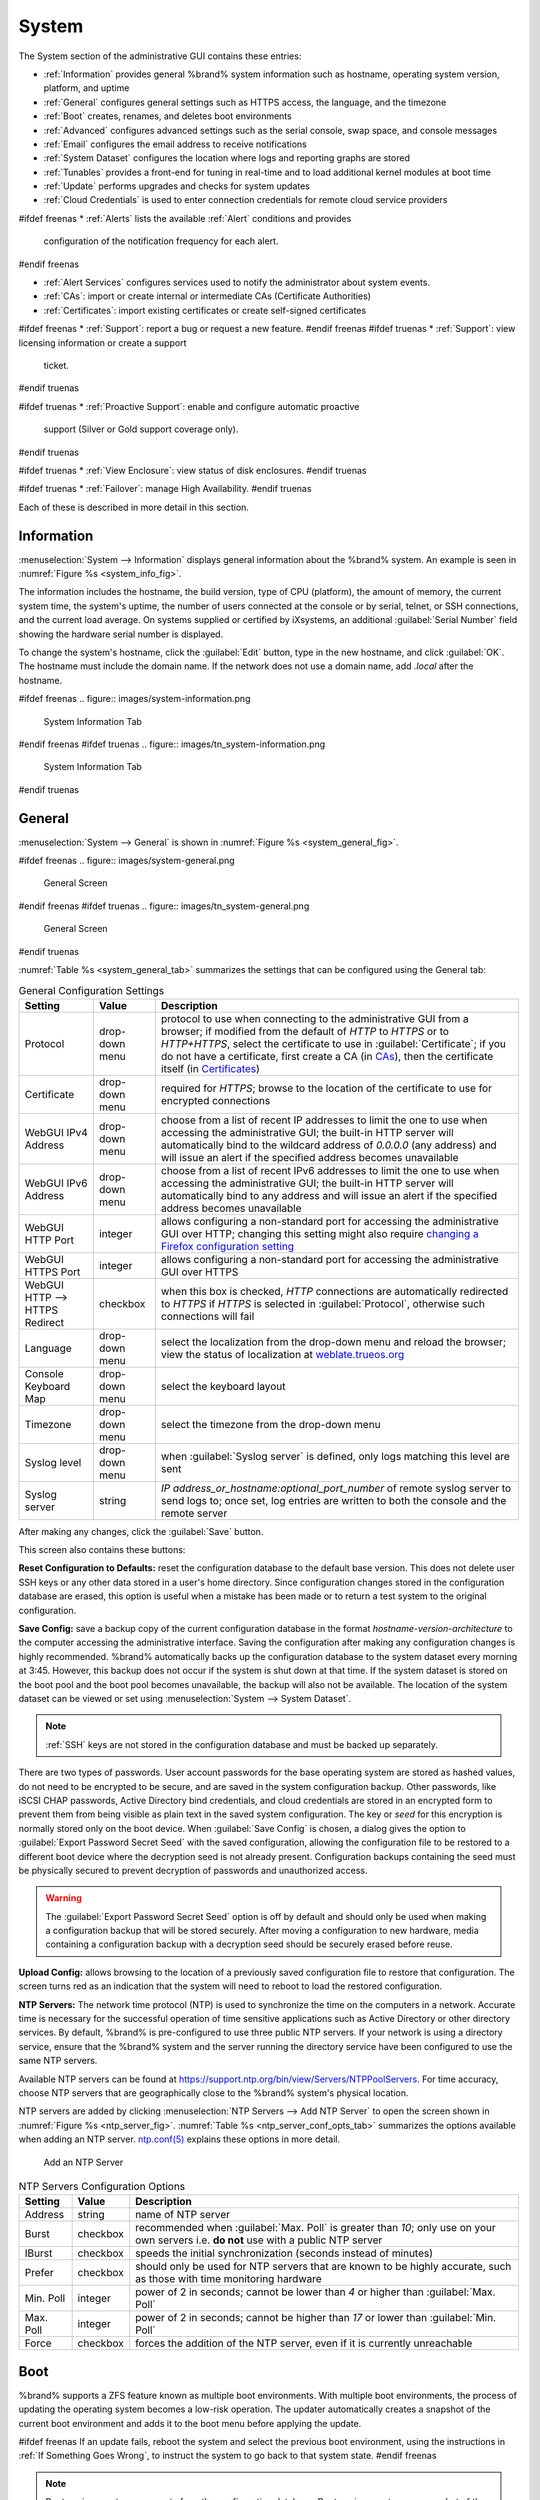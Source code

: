 .. _System:

System
======

The System section of the administrative GUI contains these entries:

* :ref:`Information` provides general %brand% system information
  such as hostname, operating system version, platform, and uptime

* :ref:`General` configures general settings such as HTTPS access, the
  language, and the timezone

* :ref:`Boot` creates, renames, and deletes boot environments

* :ref:`Advanced` configures advanced settings such as the serial
  console, swap space, and console messages

* :ref:`Email` configures the email address to receive notifications

* :ref:`System Dataset` configures the location where logs and
  reporting graphs are stored

* :ref:`Tunables` provides a front-end for tuning in real-time and to
  load additional kernel modules at boot time

* :ref:`Update` performs upgrades and checks for system
  updates

* :ref:`Cloud Credentials` is used to enter connection credentials for
  remote cloud service providers

#ifdef freenas
* :ref:`Alerts` lists the available :ref:`Alert` conditions and provides
  configuration of the notification frequency for each alert.
#endif freenas

* :ref:`Alert Services` configures services used to notify the
  administrator about system events.

* :ref:`CAs`: import or create internal or intermediate CAs
  (Certificate Authorities)

* :ref:`Certificates`: import existing certificates or create
  self-signed certificates

#ifdef freenas
* :ref:`Support`: report a bug or request a new feature.
#endif freenas
#ifdef truenas
* :ref:`Support`: view licensing information or create a support
  ticket.
#endif truenas

#ifdef truenas
* :ref:`Proactive Support`: enable and configure automatic proactive
  support (Silver or Gold support coverage only).
#endif truenas

#ifdef truenas
* :ref:`View Enclosure`: view status of disk enclosures.
#endif truenas

#ifdef truenas
* :ref:`Failover`: manage High Availability.
#endif truenas


Each of these is described in more detail in this section.


.. _Information:

Information
-----------

:menuselection:`System --> Information`
displays general information about the %brand% system. An example is
seen in
:numref:`Figure %s <system_info_fig>`.

The information includes the hostname, the build version, type of CPU
(platform), the amount of memory, the current system time, the
system's uptime, the number of users connected at the console or by
serial, telnet, or SSH connections, and the current load average. On
systems supplied or certified by iXsystems, an additional
:guilabel:`Serial Number` field showing the hardware serial number is
displayed.

To change the system's hostname, click the :guilabel:`Edit` button,
type in the new hostname, and click :guilabel:`OK`. The hostname must
include the domain name. If the network does not use a domain name,
add *.local* after the hostname.


.. _system_info_fig:

#ifdef freenas
.. figure:: images/system-information.png

   System Information Tab
#endif freenas
#ifdef truenas
.. figure:: images/tn_system-information.png

   System Information Tab
#endif truenas


.. _General:

General
-------

:menuselection:`System --> General`
is shown in
:numref:`Figure %s <system_general_fig>`.

.. _system_general_fig:

#ifdef freenas
.. figure:: images/system-general.png

   General Screen
#endif freenas
#ifdef truenas
.. figure:: images/tn_system-general.png

   General Screen
#endif truenas


:numref:`Table %s <system_general_tab>` summarizes the settings that
can be configured using the General tab:


.. tabularcolumns:: |>{\RaggedRight}p{\dimexpr 0.25\linewidth-2\tabcolsep}
                    |>{\RaggedRight}p{\dimexpr 0.12\linewidth-2\tabcolsep}
                    |>{\RaggedRight}p{\dimexpr 0.63\linewidth-2\tabcolsep}|

.. _system_general_tab:

.. table:: General Configuration Settings
   :class: longtable

   +----------------------+----------------+--------------------------------------------------------------------------------------------------------------------------+
   | Setting              | Value          | Description                                                                                                              |
   |                      |                |                                                                                                                          |
   +======================+================+==========================================================================================================================+
   | Protocol             | drop-down menu | protocol to use when connecting to the administrative GUI from a browser; if modified from the default of *HTTP* to      |
   |                      |                | *HTTPS* or to                                                                                                            |
   |                      |                | *HTTP+HTTPS*, select the certificate to use in :guilabel:`Certificate`; if you do not have a certificate, first          |
   |                      |                | create a CA (in `CAs`_), then the certificate itself (in `Certificates`_)                                                |
   |                      |                |                                                                                                                          |
   +----------------------+----------------+--------------------------------------------------------------------------------------------------------------------------+
   | Certificate          | drop-down menu | required for *HTTPS*; browse to the location of the certificate to use for encrypted connections                         |
   |                      |                |                                                                                                                          |
   +----------------------+----------------+--------------------------------------------------------------------------------------------------------------------------+
   | WebGUI IPv4 Address  | drop-down menu | choose from a list of recent IP addresses to limit the one to use when accessing the administrative GUI; the             |
   |                      |                | built-in HTTP server will automatically bind to the wildcard address of *0.0.0.0* (any address) and will issue an        |
   |                      |                | alert if the specified address becomes unavailable                                                                       |
   |                      |                |                                                                                                                          |
   +----------------------+----------------+--------------------------------------------------------------------------------------------------------------------------+
   | WebGUI IPv6 Address  | drop-down menu | choose from a list of recent IPv6 addresses to limit the one to use when accessing the administrative GUI; the           |
   |                      |                | built-in HTTP server will automatically bind to any address and will issue an alert                                      |
   |                      |                | if the specified address becomes unavailable                                                                             |
   |                      |                |                                                                                                                          |
   +----------------------+----------------+--------------------------------------------------------------------------------------------------------------------------+
   | WebGUI HTTP Port     | integer        | allows configuring a non-standard port for accessing the administrative GUI over HTTP; changing this setting             |
   |                      |                | might also require                                                                                                       |
   |                      |                | `changing a Firefox configuration setting                                                                                |
   |                      |                | <https://www.redbrick.dcu.ie/~d_fens/articles/Firefox:_This_Address_is_Restricted>`__                                    |
   +----------------------+----------------+--------------------------------------------------------------------------------------------------------------------------+
   | WebGUI HTTPS Port    | integer        | allows configuring a non-standard port for accessing the administrative GUI over HTTPS                                   |
   |                      |                |                                                                                                                          |
   +----------------------+----------------+--------------------------------------------------------------------------------------------------------------------------+
   | WebGUI HTTP -->      | checkbox       | when this box is checked, *HTTP* connections are automatically redirected to                                             |
   | HTTPS Redirect       |                | *HTTPS* if                                                                                                               |
   |                      |                | *HTTPS* is selected in :guilabel:`Protocol`, otherwise such connections will fail                                        |
   |                      |                |                                                                                                                          |
   |                      |                |                                                                                                                          |
   +----------------------+----------------+--------------------------------------------------------------------------------------------------------------------------+
   | Language             | drop-down menu | select the localization from the drop-down menu and reload the browser; view the status of localization at               |
   |                      |                | `weblate.trueos.org <https://weblate.trueos.org/projects/freenas/>`__                                                    |
   |                      |                |                                                                                                                          |
   +----------------------+----------------+--------------------------------------------------------------------------------------------------------------------------+
   | Console Keyboard Map | drop-down menu | select the keyboard layout                                                                                               |
   |                      |                |                                                                                                                          |
   +----------------------+----------------+--------------------------------------------------------------------------------------------------------------------------+
   | Timezone             | drop-down menu | select the timezone from the drop-down menu                                                                              |
   |                      |                |                                                                                                                          |
   +----------------------+----------------+--------------------------------------------------------------------------------------------------------------------------+
   | Syslog level         | drop-down menu | when :guilabel:`Syslog server` is defined, only logs matching this level are sent                                        |
   |                      |                |                                                                                                                          |
   +----------------------+----------------+--------------------------------------------------------------------------------------------------------------------------+
   | Syslog server        | string         | *IP address_or_hostname:optional_port_number* of remote syslog server to send logs to; once set, log entries             |
   |                      |                | are written to both the console and the remote server                                                                    |
   |                      |                |                                                                                                                          |
   +----------------------+----------------+--------------------------------------------------------------------------------------------------------------------------+


After making any changes, click the :guilabel:`Save` button.

This screen also contains these buttons:

**Reset Configuration to Defaults:** reset the configuration database
to the default base version. This does not delete user SSH keys or any
other data stored in a user's home directory. Since configuration
changes stored in the configuration database are erased, this option
is useful when a mistake has been made or to return a test system to
the original configuration.

**Save Config:** save a backup copy of the current configuration
database in the format *hostname-version-architecture* to the computer
accessing the administrative interface. Saving the configuration after
making any configuration changes is highly recommended. %brand%
automatically backs up the configuration database to the system
dataset every morning at 3:45. However, this backup does not occur if
the system is shut down at that time. If the system dataset is stored
on the boot pool and the boot pool becomes unavailable, the backup
will also not be available. The location of the system dataset can be
viewed or set using
:menuselection:`System --> System Dataset`.


.. note:: :ref:`SSH` keys are not stored in the configuration database
   and must be backed up separately.


There are two types of passwords. User account passwords for the base
operating system are stored as hashed values, do not need to be
encrypted to be secure, and are saved in the system configuration
backup. Other passwords, like iSCSI CHAP passwords, Active Directory
bind credentials, and cloud credentials are stored in an encrypted form
to prevent them from being visible as plain text in the saved system
configuration. The key or *seed* for this encryption is normally stored
only on the boot device. When :guilabel:`Save Config` is chosen, a dialog
gives the option to :guilabel:`Export Password Secret Seed` with the saved
configuration, allowing the configuration file to be restored to
a different boot device where the decryption seed is not already
present. Configuration backups containing the seed must be physically
secured to prevent decryption of passwords and unauthorized access.

.. warning:: The :guilabel:`Export Password Secret Seed` option is off
   by default and should only be used when making a configuration
   backup that will be stored securely. After moving a configuration
   to new hardware, media containing a configuration backup with a
   decryption seed should be securely erased before reuse.

**Upload Config:** allows browsing to the location of a previously
saved configuration file to restore that configuration. The screen
turns red as an indication that the system will need to reboot to load
the restored configuration.

**NTP Servers:** The network time protocol (NTP) is used to
synchronize the time on the computers in a network. Accurate time is
necessary for the successful operation of time sensitive applications
such as Active Directory or other directory services. By default,
%brand% is pre-configured to use three public NTP servers. If your
network is using a directory service, ensure that the %brand% system
and the server running the directory service have been configured to
use the same NTP servers.

Available NTP servers can be found at
`<https://support.ntp.org/bin/view/Servers/NTPPoolServers>`__.
For time accuracy, choose NTP servers that are geographically close to
the %brand% system's physical location.

NTP servers are added by clicking
:menuselection:`NTP Servers --> Add NTP Server`
to open the screen shown in :numref:`Figure %s <ntp_server_fig>`.
:numref:`Table %s <ntp_server_conf_opts_tab>` summarizes the options
available when adding an NTP server.
`ntp.conf(5) <https://www.freebsd.org/cgi/man.cgi?query=ntp.conf>`__
explains these options in more detail.


.. _ntp_server_fig:

.. figure:: images/system-general-ntp.png

   Add an NTP Server


.. tabularcolumns:: |>{\RaggedRight}p{\dimexpr 0.25\linewidth-2\tabcolsep}
                    |>{\RaggedRight}p{\dimexpr 0.12\linewidth-2\tabcolsep}
                    |>{\RaggedRight}p{\dimexpr 0.63\linewidth-2\tabcolsep}|

.. _ntp_server_conf_opts_tab:

.. table:: NTP Servers Configuration Options
   :class: longtable

   +-------------+-----------+----------------------------------------------------------------------------------------------------+
   | Setting     | Value     | Description                                                                                        |
   |             |           |                                                                                                    |
   |             |           |                                                                                                    |
   +=============+===========+====================================================================================================+
   | Address     | string    | name of NTP server                                                                                 |
   |             |           |                                                                                                    |
   +-------------+-----------+----------------------------------------------------------------------------------------------------+
   | Burst       | checkbox  | recommended when :guilabel:`Max. Poll` is greater than *10*; only use on your own servers i.e.     |
   |             |           | **do not** use with a public NTP server                                                            |
   |             |           |                                                                                                    |
   +-------------+-----------+----------------------------------------------------------------------------------------------------+
   | IBurst      | checkbox  | speeds the initial synchronization (seconds instead of minutes)                                    |
   |             |           |                                                                                                    |
   +-------------+-----------+----------------------------------------------------------------------------------------------------+
   | Prefer      | checkbox  | should only be used for NTP servers that are known to be highly accurate, such as those with       |
   |             |           | time monitoring hardware                                                                           |
   +-------------+-----------+----------------------------------------------------------------------------------------------------+
   | Min. Poll   | integer   | power of 2 in seconds; cannot be lower than                                                        |
   |             |           | *4* or higher than :guilabel:`Max. Poll`                                                           |
   |             |           |                                                                                                    |
   +-------------+-----------+----------------------------------------------------------------------------------------------------+
   | Max. Poll   | integer   | power of 2 in seconds; cannot be higher than                                                       |
   |             |           | *17* or lower than :guilabel:`Min. Poll`                                                           |
   |             |           |                                                                                                    |
   +-------------+-----------+----------------------------------------------------------------------------------------------------+
   | Force       | checkbox  | forces the addition of the NTP server, even if it is currently unreachable                         |
   |             |           |                                                                                                    |
   +-------------+-----------+----------------------------------------------------------------------------------------------------+


.. index:: Boot Environments, Multiple Boot Environments
.. _Boot:

Boot
----

%brand% supports a ZFS feature known as multiple boot environments.
With multiple boot environments, the process of updating the operating
system becomes a low-risk operation. The updater automatically creates
a snapshot of the current boot environment and adds it to the boot
menu before applying the update. 

#ifdef freenas
If an update fails, reboot the system and select the previous boot
environment, using the instructions in :ref:`If Something Goes Wrong`,
to instruct the system to go back to that system state.
#endif freenas

.. note:: Boot environments are separate from the configuration
   database. Boot environments are a snapshot of the
   *operating system* at a specified time. When a %brand% system
   boots, it loads the specified boot environment, or operating
   system, then reads the configuration database in order to load the
   current configuration values. If the intent is to make
   configuration changes rather than operating system changes, make a
   backup of the configuration database first using
   :menuselection:`System --> General --> Save Config`.

As seen in
:numref:`Figure %s <view_boot_env_fig>`,
two boot environments are created when %brand% is installed. The
system will boot into the *default* boot environment and users can
make their changes and update from this version. The other boot
environment, named *Initial-Install* can be booted into if the system
needs to be returned to a pristine, non-configured version of the
installation.

If the :ref:`Wizard` was used, a third boot environment called
:samp:`Wizard-{date}` is also created, indicating the date and time
the :ref:`Wizard` was run.

.. _view_boot_env_fig:

#ifdef freenas
.. figure:: images/system-bootenv1a.png

   Viewing Boot Environments
#endif freenas
#ifdef truenas
.. figure:: images/tn_system-boot.png

   Viewing Boot Environments
#endif truenas


Each boot environment entry contains this information:

* **Name:** the name of the boot entry as it will appear in the boot
  menu.

* **Active:** indicates which entry will boot by default if the user
  does not select another entry in the boot menu.

* **Created:** indicates the date and time the boot entry was created.

* **Keep:** indicates whether or not this boot environment can be
  pruned if an update does not have enough space to proceed. Click
  :guilabel:`Keep` for an entry if that boot environment should not
  be automatically pruned.

Highlight an entry to view the configuration buttons for it. These
configuration buttons are shown:

* **Rename:** used to change the name of the boot environment.

* **Keep/Unkeep:** used to toggle whether or not the updater can prune
  (automatically delete) this boot environment if there is not enough
  space to proceed with the update.

* **Clone:** used to create a copy of the highlighted boot
  environment.

* **Delete:** used to delete the highlighted entry, which also removes
  that entry from the boot menu. Since you cannot delete an entry that
  has been activated, this button will not appear for the active boot
  environment. If you need to delete an entry that  is currently
  activated, first activate another entry, which will clear the
  *On reboot* field of the currently activated entry. Note that this
  button will not be displayed for the *default* boot environment as
  this entry is needed in order to return the system to the original
  installation state.

* **Activate:** only appears on entries which are not currently set to
  :guilabel:`Active`. Changes the selected entry to the default boot
  entry on next boot. Its status changes to :guilabel:`On Reboot` and
  the current :guilabel:`Active` entry changes from
  :guilabel:`On Reboot, Now` to :guilabel:`Now`, indicating that it
  was used on the last boot but will not be used on the next boot.

The buttons above the boot entries can be used to:

* **Create:** a manual boot environment. A pop-up menu prompts for
  entry of a :guilabel:`Name` for the boot environment. When entering
  the name, only alphanumeric characters, underscores, and dashes are
  allowed.

* **Scrub Boot:** can be used to perform a manual scrub of the boot
  devices. By default, the boot device is scrubbed every 7 days. To
  change the default interval, change the number in the
  :guilabel:`Automatic scrub interval (in days)` field. The date and
  results of the last scrub are also listed in this screen. The
  condition of the boot device should be listed as *HEALTHY*.

* **Status:** click this button to see the status of the boot devices.
  :numref:`Figure %s <status_boot_dev_fig>`,
  shows only one boot device, which is *ONLINE*.


.. _status_boot_dev_fig:

#ifdef freenas
.. figure:: images/be2.png

   Viewing the Status of the Boot Device
#endif freenas
#ifdef truenas
.. figure:: images/tn_be2.png

   Viewing the Status of the Boot Device
#endif truenas


#ifdef freenas
If the system has a mirrored boot pool, there will be a
:guilabel:`Detach` button in addition to the :guilabel:`Replace` button.
To remove a device from the boot pool, highlight the device and click
its :guilabel:`Detach` button. Alternately, if one of the boot devices
has an *OFFLINE* :guilabel:`Status`, click the device to replace,
then click :guilabel:`Replace` to rebuild the boot mirror.
#endif freenas
#ifdef truenas
If one of the boot devices has a :guilabel:`Status` of *OFFLINE*,
click the device to replace, select the new replacement device, and
click :guilabel:`Replace Disk` to rebuild the boot mirror.
#endif truenas

#ifdef freenas
Note that
**you cannot replace the boot device if it is the only boot device**
as it contains the operating system itself.
#endif freenas


#ifdef freenas
.. index:: Mirroring the Boot Device
.. _Mirroring the Boot Device:

Mirroring the Boot Device
~~~~~~~~~~~~~~~~~~~~~~~~~

If the system is currently booting from one device, you can add
another device to create a mirrored boot device. This way, if one
device fails, the system still has a copy of the boot file system and
can be configured to boot from the remaining device in the mirror.

.. note:: When adding another boot device for a mirror, the new device
   must have at least the same capacity as the existing boot device.
   Larger capacity devices can be added, but the mirror will only have
   the capacity of the smallest device. Different models of devices
   which advertise the same nominal size are not necessarily the same
   actual size. For this reason, adding another of the same model of
   boot device is recommended.

In the example shown in
:numref:`Figure %s <mirror_boot_dev_fig>`,
the user has clicked
:menuselection:`System --> Boot --> Status`
to display the current status of the boot device. The example
indicates that there is currently one device, *ada0p2*, its status is
*ONLINE*, and it is currently the only boot device as indicated by the
word *stripe*. To create a mirrored boot device, click either the
entry called *freenas-boot* or *stripe*, then click the
:guilabel:`Attach` button. If another device is available, it appears
in the :guilabel:`Member disk` drop-down menu. Select the desired
device.

The :guilabel:`Use all disk space` checkbox gives control of how much
of the new device is made available to ZFS. The default is unchecked,
and the new device will be partitioned to the same size as the
existing device. If either device in the mirror fails, it can be
replaced with another of the same size as the original boot device.

When :guilabel:`Use all disk space` is checked, the entire capacity of
the new device is used. If the original boot device fails and is
removed, the boot mirror will consist of just the newer drive, and
will grow to whatever capacity it provides. However, new devices added
to this mirror must now be as large as the new capacity.

Click :guilabel:`Attach Disk` to attach the new disk to the mirror.


.. _mirror_boot_dev_fig:

.. figure:: images/system-boot-mirror1.png

   Mirroring a Boot Device


After the mirror is created, the :guilabel:`Status` screen indicates
that it is now a *mirror*. The number of devices in the mirror are
shown, as seen in the example in
:numref:`Figure %s <mirror_boot_status_fig>`.

.. _mirror_boot_status_fig:

.. figure:: images/system-boot-mirror2.png

   Viewing the Status of a Mirrored Boot Device
#endif freenas


.. _Advanced:

Advanced
--------

:menuselection:`System --> Advanced`
is shown in
:numref:`Figure %s <system_adv_fig>`.
The configurable settings are summarized in
:numref:`Table %s <adv_config_tab>`.


.. _system_adv_fig:

#ifdef freenas
.. figure:: images/system-advanced1b.png

   Advanced Screen
#endif freenas
#ifdef truenas
.. figure:: images/tn_system-advanced.png

   Advanced Screen
#endif truenas


.. tabularcolumns:: |>{\RaggedRight}p{\dimexpr 0.25\linewidth-2\tabcolsep}
                    |>{\RaggedRight}p{\dimexpr 0.12\linewidth-2\tabcolsep}
                    |>{\RaggedRight}p{\dimexpr 0.63\linewidth-2\tabcolsep}|

.. _adv_config_tab:

.. table:: Advanced Configuration Settings
   :class: longtable

   +------------------------------------------+----------------------------------+------------------------------------------------------------------------------+
   | Setting                                  | Value                            | Description                                                                  |
   |                                          |                                  |                                                                              |
   +==========================================+==================================+==============================================================================+
   | Show Text Console Without Password Prompt| checkbox                         | unchecking this box replaces the console menu shown in                       |
   |                                          |                                  | :numref:`Figure %s <console_setup_menu_fig>` with a login prompt             |
   +------------------------------------------+----------------------------------+------------------------------------------------------------------------------+
   | Use Serial Console                       | checkbox                         | **do not** check this box if the serial port is disabled                     |
   |                                          |                                  |                                                                              |
   +------------------------------------------+----------------------------------+------------------------------------------------------------------------------+
   | Serial Port Address                      | string                           | serial port address in hex                                                   |
   |                                          |                                  |                                                                              |
   +------------------------------------------+----------------------------------+------------------------------------------------------------------------------+
   | Serial Port Speed                        | drop-down menu                   | select the speed used by the serial port                                     |
   |                                          |                                  |                                                                              |
   +------------------------------------------+----------------------------------+------------------------------------------------------------------------------+
   | Enable screen saver                      | checkbox                         | enable or disable the console screen saver                                   |
   |                                          |                                  |                                                                              |
   +------------------------------------------+----------------------------------+------------------------------------------------------------------------------+
   | Enable powerd (Power Saving Daemon)      | checkbox                         | `powerd(8) <https://www.freebsd.org/cgi/man.cgi?query=powerd>`__             |
   |                                          |                                  | monitors the system state and sets the CPU frequency accordingly             |
   |                                          |                                  |                                                                              |
   #ifdef freenas
   +------------------------------------------+----------------------------------+------------------------------------------------------------------------------+
   | Swap size                                | non-zero integer representing GB | by default, all data disks are created with this amount of swap; this        |
   |                                          |                                  | setting does not affect log or cache devices as they are created without     |
   |                                          |                                  | swap                                                                         |
   |                                          |                                  |                                                                              |
   #endif freenas
   +------------------------------------------+----------------------------------+------------------------------------------------------------------------------+
   | Show console messages in the footer      | checkbox                         | display console messages in real time at bottom of browser; click the        |
   |                                          |                                  | console to bring up a scrollable screen; check the :guilabel:`Stop refresh`  |
   |                                          |                                  | box in the scrollable screen to pause updating and uncheck the box           |
   |                                          |                                  | to continue to watch the messages as they occur                              |
   |                                          |                                  |                                                                              |
   +------------------------------------------+----------------------------------+------------------------------------------------------------------------------+
   | Show tracebacks in case of fatal errors  | checkbox                         | provides a pop-up of diagnostic information when a fatal error occurs        |
   |                                          |                                  |                                                                              |
   +------------------------------------------+----------------------------------+------------------------------------------------------------------------------+
   | Show advanced fields by default          | checkbox                         | several GUI menus provide an :guilabel:`Advanced Mode` button to access      |
   |                                          |                                  | additional features; enabling this shows these features by default           |
   |                                          |                                  |                                                                              |
   +------------------------------------------+----------------------------------+------------------------------------------------------------------------------+
   | Enable autotune                          | checkbox                         | enables :ref:`autotune` which attempts to optimize the system depending      |
   |                                          |                                  | upon the hardware which is installed                                         |
   |                                          |                                  |                                                                              |
   +------------------------------------------+----------------------------------+------------------------------------------------------------------------------+
   | Enable debug kernel                      | checkbox                         | when checked, next boot uses a debug version of the kernel                   |
   |                                          |                                  |                                                                              |
   +------------------------------------------+----------------------------------+------------------------------------------------------------------------------+
   | Enable automatic upload of kernel        | checkbox                         | when checked, kernel crash dumps and telemetry (some system stats, collectd  |
   | crash dumps and daily telemetry          |                                  | RRDs, and select syslog messages) are automatically sent to the development  |
   |                                          |                                  | team for diagnosis                                                           |
   |                                          |                                  |                                                                              |
   +------------------------------------------+----------------------------------+------------------------------------------------------------------------------+
   | MOTD banner                              | string                           | message to be shown when a user logs in with SSH                             |
   |                                          |                                  |                                                                              |
   +------------------------------------------+----------------------------------+------------------------------------------------------------------------------+
   | Periodic Notification User               | drop-down menu                   | user to receive security output emails; this output runs nightly             |
   |                                          |                                  | but only sends an email when the system reboots or encounters an error       |
   |                                          |                                  |                                                                              |
   +------------------------------------------+----------------------------------+------------------------------------------------------------------------------+
   | Report CPU usage in percentage           | checkbox                         | when checked, CPU usage is reported as percentages in :ref:`Reporting`       |
   |                                          |                                  |                                                                              |
   +------------------------------------------+----------------------------------+------------------------------------------------------------------------------+
   | Remote Graphite Server hostname          | string                           | IP address or hostname of a remote server running                            |
   |                                          |                                  | `Graphite <http://graphiteapp.org/>`__                                       |
   |                                          |                                  |                                                                              |
   +------------------------------------------+----------------------------------+------------------------------------------------------------------------------+
   | Use FQDN for logging                     | checkbox                         | when checked, include the Fully-Qualified Domain Name in logs to precisely   |
   |                                          |                                  | identify systems with similar hostnames                                      |
   +------------------------------------------+----------------------------------+------------------------------------------------------------------------------+
   | ATA Security User                        | drop-down menu                   | specifies the command account used by legacy :ref:`Self-Encrypting Drives`;  |
   |                                          |                                  | choices are *User* or *Master*                                               |
   +------------------------------------------+----------------------------------+------------------------------------------------------------------------------+
   | SED Password                             | string                           | global password used to unlock :ref:`Self-Encrypting Drives`                 |
   +------------------------------------------+----------------------------------+------------------------------------------------------------------------------+
   | Reset SED Password                       | checkbox                         | select to clear the :guilabel:`Password for SED` column of                   |
   |                                          |                                  | :menuselection:`Storage --> View Disks`                                      |
   +------------------------------------------+----------------------------------+------------------------------------------------------------------------------+

Click the :guilabel:`Save` button after making any changes.

This tab also contains this button:

**Save Debug:** used to generate a text file of diagnostic
information. After the debug data is collected, the system prompts for
a location to save the generated ASCII text file.


.. index:: Autotune
.. _Autotune:

Autotune
~~~~~~~~

#ifdef freenas
%brand% provides an autotune script which optimizes the system
depending on the installed hardware. For example, if a ZFS volume
exists on a system with limited RAM, the autotune script automatically
adjusts some ZFS sysctl values in an attempt to minimize ZFS memory
starvation issues. It should only be used as a temporary measure on a
system that hangs until the underlying hardware issue is addressed by
adding more RAM. Autotune will always slow such a system, as it caps
the ARC.

The :guilabel:`Enable autotune` checkbox in
:menuselection:`System --> Advanced`
is unchecked by default. Check this box to run the autotuner at boot
time. If you would like the script to run immediately, the system must
be rebooted.

If the autotune script adjusts any settings, the changed values appear
in
:menuselection:`System --> Tunables`.
These values can be modified and overridden. Note that deleting
tunables that were created by autotune only affects the current
session, as autotune-set tunables are recreated at boot.

When attempting to increase the performance of the %brand% system, and
particularly when the current hardware may be limiting performance,
try enabling autotune.

For those who wish to see which checks are performed, the autotune
script is located in :file:`/usr/local/bin/autotune`.
#endif freenas
#ifdef truenas
%brand% provides an autotune script which optimizes the system. The
:guilabel:`Enable autotune` checkbox in
:menuselection:`System --> Advanced` is checked by default, so this
script runs automatically. It is recommended to leave autotune enabled
unless advised otherwise by an iXsystems support engineer.

If the autotune script adjusts any settings, the changed values appear
in
:menuselection:`System --> Tunables`.
While these values can be modified and overridden, speak to your
support engineer beforehand as manual changes can have a negative
impact on system performance. Note that deleting tunables that
were created by autotune only affects the current session, as
autotune-set tunables are recreated at boot.

For those who wish to see which checks are performed, the autotune
script is located in :file:`/usr/local/bin/autotune`.
#endif truenas

.. index:: Self-Encrypting Drives
.. _Self-Encrypting Drives:

Self-Encrypting Drives
~~~~~~~~~~~~~~~~~~~~~~

%brand% version 11.1-U5 introduced Self-Encrypting Drive (SED) support.

Three types of SED devices are supported:

* Legacy interface for older ATA devices (not recommended for
  security-critical environments)

* TCG OPAL 2 standard for newer consumer-grade devices (HDD or SSD over
  PCIe or SATA)

* TCG Enterprise standard for newer enterprise-grade SAS devices

The %brand% middleware implements the security capabilities of
`camcontrol <https://www.freebsd.org/cgi/man.cgi?query=camcontrol>`__ (for
legacy devices) and `sedutil-cli <https://www.mankier.com/8/sedutil-cli>`__
(for TCG devices). When managing SED devices from the command line, it is
important to use :command:`sedutil-cli` (rather than camcontrol) in order
to access the full capabilities of the device. %brand% provides the
:command:`sedhelper` wrapper script to ease SED device administration from
the command line.

By default, SED devices are not locked until the administrator explicitly
configures a global or per-device password and initializes the devices.

Once configured, the system automatically unlocks all SEDs during the boot
process, without requiring manual intervention. This allows a pool to
contain a mix of SED and non-SED devices.

A password-protected SED device protects the data stored on the device
when the device is physically removed from the %brand% system. This allows
secure disposal of the device without having to first wipe its contents.
If the device is instead removed to be repurposed on another system, it
can only be unlocked if the password is known.

.. warning:: It is important to remember the password! Without it, the
   device is unlockable and its data remains unavailable. While it is
   possible to specify the PSID number on the label of the device with
   the :command:`sedutil-cli` command, doing so will erase the contents
   of the device rather than unlock it. Always record SED passwords
   whenever they are configured or modified and store them in a safe
   place!

When SED devices are detected during system boot, the middleware checks
for global and device-specific passwords. Devices with their own password
are unlocked with their password and any remaining devices, without a
device-specific password, are unlocked using the global password.

To configure a global password, go to
:menuselection:`System --> Advanced --> SED Password` and input the
password. Be sure to record the password and store it in a safe place!

To determine which devices support SED and their device names:

.. code-block:: none

 sedutil-cli --scan

In the results:

* **no** indicates a non-SED device
* **1** indicates a legacy TCG OPAL 1 device
* **2** indicates a modern TCG OPAL 2 device
* **E** indicates a TCG Enterprise device

To specify a password for a device, go to
:menuselection:`Storage --> View Disks`. Highlight the device name for
the confirmed SED device and click Edit. Input and confirm the password
in the :guilabel:`Password for SED` and
:guilabel:`Confirm SED Password` fields. Disks that have a configured
password will show bullets in their row of the
:guilabel:`Password for SED` column of
:menuselection:`Storage --> View Disks`. Conversely, the rows in that
column will be empty for disks that do not support SED or which will be
unlocked using the global password.

Next, remember to initialize the devices:

.. code-block:: none

 sedhelper setup password

This command ensures that all detected SED disks are properly setup using
the specified password.

.. _note: Rerun that command every time a new SED disk is placed in the
   system.

This command can be used to unlock all available SED disks:

.. code-block:: none

 sedhelper unlock


.. index:: Email
.. _Email:

Email
-----

An automatic script sends a nightly email to the *root* user account
containing important information such as the health of the disks.
:ref:`Alert` events are also emailed to the *root* user account.
Problems with :ref:`Scrubs` are reported separately in an email sent
at 03:00AM.


.. note:: :ref:`S.M.A.R.T.` reports are mailed separately to the
   address configured in that service.


The administrator typically does not read email directly on
the %brand% system. Instead, these emails are usually sent to an
external email address where they can be read more conveniently. It is
important to configure the system so it can send these emails to the
administrator's remote email account so they are aware of problems or
status changes.

The first step is to set the remote address where email will be sent.
Select
:menuselection:`Account --> Users`,
click on *root* to highlight that user, then click
:guilabel:`Modify User`. In the :guilabel:`E-mail` field, enter the
email address on the remote system where email is to be sent, like
*admin@example.com*. Click :guilabel:`OK` to save the settings.

Additional configuration is performed with
:menuselection:`System --> Email`,
shown in
:numref:`Figure %s <email_conf_fig>`.


.. _email_conf_fig:

#ifdef freenas
.. figure:: images/system-email1.png

   Email Screen
#endif freenas
#ifdef truenas
.. figure:: images/tn_system-email.png

   Email Screen
#endif truenas


.. tabularcolumns:: |p{1.2in}|p{1.2in}|p{3.6in}|
.. tabularcolumns:: |>{\RaggedRight}p{\dimexpr 0.20\linewidth-2\tabcolsep}
                    |>{\RaggedRight}p{\dimexpr 0.20\linewidth-2\tabcolsep}
                    |>{\RaggedRight}p{\dimexpr 0.60\linewidth-2\tabcolsep}|

.. _email_conf_tab:

.. table:: Email Configuration Settings
   :class: longtable

   +----------------------+----------------------+-------------------------------------------------------------------------------------------------+
   | Setting              | Value                | Description                                                                                     |
   |                      |                      |                                                                                                 |
   +======================+======================+=================================================================================================+
   | From email           | string               | the envelope **From** address shown in the email; this can be set to assist with filtering      |
   |                      |                      | mail on the receiving system                                                                    |
   +----------------------+----------------------+-------------------------------------------------------------------------------------------------+
   | Outgoing mail server | string or IP address | hostname or IP address of SMTP server to use for sending this email                             |
   |                      |                      |                                                                                                 |
   +----------------------+----------------------+-------------------------------------------------------------------------------------------------+
   | Port to connect to   | integer              | SMTP port number, typically *25*,                                                               |
   |                      |                      | *465* (secure SMTP), or                                                                         |
   |                      |                      | *587* (submission)                                                                              |
   |                      |                      |                                                                                                 |
   +----------------------+----------------------+-------------------------------------------------------------------------------------------------+
   | TLS/SSL              | drop-down menu       | encryption type; choices are *Plain*,                                                           |
   |                      |                      | *SSL*, or                                                                                       |
   |                      |                      | *TLS*                                                                                           |
   |                      |                      |                                                                                                 |
   +----------------------+----------------------+-------------------------------------------------------------------------------------------------+
   | Use                  | checkbox             | enable/disable                                                                                  |
   | SMTP                 |                      | `SMTP AUTH <https://en.wikipedia.org/wiki/SMTP_Authentication>`__                               |
   | Authentication       |                      | using PLAIN SASL; if checked, enter the required :guilabel:`Username` and                       |
   |                      |                      | :guilabel:`Password`                                                                            |
   +----------------------+----------------------+-------------------------------------------------------------------------------------------------+
   | Username             | string               | enter the username if the SMTP server requires authentication                                   |
   |                      |                      |                                                                                                 |
   +----------------------+----------------------+-------------------------------------------------------------------------------------------------+
   | Password             | string               | enter the password if the SMTP server requires authentication                                   |
   |                      |                      |                                                                                                 |
   +----------------------+----------------------+-------------------------------------------------------------------------------------------------+
   | Password             | string               | enter the same password again for confirmation                                                  |
   | Confirmation         |                      |                                                                                                 |
   +----------------------+----------------------+-------------------------------------------------------------------------------------------------+


Click the :guilabel:`Send Test Mail` button to verify that the
configured email settings are working. If the test email fails,
double-check that the :guilabel:`E-mail` field of the *root* user is
correctly configured by clicking the :guilabel:`Modify User` button for
the *root* account in :menuselection:`Account --> Users --> View Users`.

Configuring email for TLS/SSL email providers is described in
`Are you having trouble getting FreeNAS to email you in Gmail?
<https://forums.freenas.org/index.php?threads/are-you-having-trouble-getting-freenas-to-email-you-in-gmail.22517/>`__.


.. note: The %brand% user who receives periodic email can be set with
   :menuselection:`System --> Advanced` in the
   :guilabel:`Periodic Notification User` field.


.. index:: System Dataset

.. _System Dataset:

System Dataset
--------------

:menuselection:`System --> System Dataset`,
shown in
:numref:`Figure %s <system_dataset_fig>`,
is used to select the pool which will contain the persistent system
dataset. The system dataset stores debugging core files and Samba4
metadata such as the user/group cache and share level permissions. If
the %brand% system is configured to be a Domain Controller, all of
the domain controller state is stored there as well, including domain
controller users and groups.

.. note:: When the system dataset is moved, a new dataset is created
   and set active. The old dataset is intentionally not deleted by
   the system because the move might be transient or the information
   in the old dataset might be useful for later recovery.


.. _system_dataset_fig:

#ifdef freenas
.. figure:: images/system-system-dataset1.png

   System Dataset Screen
#endif freenas
#ifdef truenas
.. figure:: images/tn_system-system-dataset.png

   System Dataset Screen
#endif truenas

.. note:: Encrypted volumes are not displayed in the
   :guilabel:`System dataset pool` drop-down menu.

The system dataset can optionally be configured to also store the
system log and :ref:`Reporting` information. If there are lots of log
entries or reporting information, moving these to the system dataset
will prevent :file:`/var/` on the device holding the operating system
from filling up as :file:`/var/` has limited space.

Use the drop-down menu to select the ZFS volume (pool) to contain the
system dataset. Whenever the location of the system dataset is
changed, a pop-up warning indicates that the SMB service must be
restarted, causing a temporary outage of any active SMB connections.

#ifdef truenas
.. note:: It is recommended to store the system dataset on the
   :file:`freenas-boot` pool. For this reason, a yellow system alert
   will be generated when the system dataset is configured to
   use another pool.
#endif truenas

To store the system log on the system dataset, check the
:guilabel:`Syslog` box.

To store the reporting information on the system dataset, check the
:guilabel:`Reporting Database` box. When this box is not checked, a
RAM disk is created to prevent reporting information from filling up
:file:`/var`.

Click the :guilabel:`Save` button to save changes.

If the pool storing the system dataset is changed at a later time,
%brand% migrates the existing data in the system dataset to the new
location.


.. note:: Depending on configuration, the system dataset can occupy a
   large amount of space and receive frequent writes. Do not put the
   system dataset on a flash drive or other media with limited space
   or write life.


.. index:: Tunables
.. _Tunables:

Tunables
--------

:menuselection:`System --> Tunables`
can be used to manage the following:

#. **FreeBSD sysctls:** a
   `sysctl(8) <https://www.freebsd.org/cgi/man.cgi?query=sysctl>`__
   makes changes to the FreeBSD kernel running on a %brand% system
   and can be used to tune the system.

#. **FreeBSD loaders:** a loader is only loaded when a FreeBSD-based
   system boots and can be used to pass a parameter to the kernel or
   to load an additional kernel module such as a FreeBSD hardware
   driver.

#. **FreeBSD rc.conf options:**
   `rc.conf(5)
   <https://www.freebsd.org/cgi/man.cgi?query=rc.conf&manpath=FreeBSD+11.0-RELEASE>`__
   is used to pass system configuration options to the system startup
   scripts as the system boots. Since %brand% has been optimized for
   storage, not all of the services mentioned in rc.conf(5) are
   available for configuration. Note that in %brand%, customized
   rc.conf options are stored in
   :file:`/tmp/rc.conf.freenas`.

.. warning:: Adding a sysctl, loader, or :file:`rc.conf` option is an
   advanced feature. A sysctl immediately affects the kernel running
   the %brand% system and a loader could adversely affect the ability
   of the %brand% system to successfully boot.
   **Do not create a tunable on a production system unless you
   understand and have tested the ramifications of that change.**

Since sysctl, loader, and rc.conf values are specific to the kernel
parameter to be tuned, the driver to be loaded, or the service to
configure, descriptions and suggested values can be found in the man
page for the specific driver and in many sections of the
`FreeBSD Handbook
<https://www.freebsd.org/doc/en_US.ISO8859-1/books/handbook/>`__.

To add a loader, sysctl, or :file:`rc.conf` option, go to
:menuselection:`System --> Tunables --> Add Tunable`,
to access the screen shown in
:numref:`Figure %s <add_tunable_fig>`.


.. _add_tunable_fig:

.. figure:: images/system-tunables-add.png

   Adding a Tunable


:numref:`Table %s <add_tunable_tab>`
summarizes the options when adding a tunable.


.. tabularcolumns:: |>{\RaggedRight}p{\dimexpr 0.16\linewidth-2\tabcolsep}
                    |>{\RaggedRight}p{\dimexpr 0.20\linewidth-2\tabcolsep}
                    |>{\RaggedRight}p{\dimexpr 0.64\linewidth-2\tabcolsep}|

.. _add_tunable_tab:

.. table:: Adding a Tunable
   :class: longtable

   +-------------+-------------------+-------------------------------------------------------------------------------------+
   | Setting     | Value             | Description                                                                         |
   |             |                   |                                                                                     |
   |             |                   |                                                                                     |
   +=============+===================+=====================================================================================+
   | Variable    | string            | typically the name of the sysctl or driver to load, as indicated by its man page    |
   |             |                   |                                                                                     |
   +-------------+-------------------+-------------------------------------------------------------------------------------+
   | Value       | integer or string | value to associate with :guilabel:`Variable`; typically this is set to *YES*        |
   |             |                   | to enable the sysctl or driver specified by the "Variable"                          |
   |             |                   |                                                                                     |
   +-------------+-------------------+-------------------------------------------------------------------------------------+
   | Type        | drop-down menu    | choices are *Loader*,                                                               |
   |             |                   | *rc.conf*, or                                                                       |
   |             |                   | *Sysctl*                                                                            |
   |             |                   |                                                                                     |
   +-------------+-------------------+-------------------------------------------------------------------------------------+
   | Comment     | string            | optional, but a useful reminder for the reason behind adding this tunable           |
   |             |                   |                                                                                     |
   +-------------+-------------------+-------------------------------------------------------------------------------------+
   | Enabled     | checkbox          | uncheck if you would like to disable the tunable without deleting it                |
   |             |                   |                                                                                     |
   +-------------+-------------------+-------------------------------------------------------------------------------------+


.. note:: As soon as a *Sysctl* is added or edited, the running kernel
   changes that variable to the value specified. However, when a
   *Loader* or *rc.conf* value is changed, it does not take effect
   until the system is rebooted. Regardless of the type of tunable,
   changes persist at each boot and across upgrades unless the tunable
   is deleted or its :guilabel:`Enabled` checkbox is unchecked.

Any added tunables are listed in
:menuselection:`System --> Tunables`.
To change the value of an existing tunable, click its :guilabel:`Edit`
button. To remove a tunable, click its :guilabel:`Delete` button.

Restarting the %brand% system after making sysctl changes is
recommended. Some sysctls only take effect at system startup, and
restarting the system guarantees that the setting values correspond
with what is being used by the running system.

The GUI does not display the sysctls that are pre-set when %brand% is
installed. %brand% |release| ships with the following sysctls set:

#ifdef freenas
.. code-block:: none

   kern.metadelay=3
   kern.dirdelay=4
   kern.filedelay=5
   kern.coredump=1
   kern.sugid_coredump=1
   vfs.timestamp_precision=3
   net.link.lagg.lacp.default_strict_mode=0
   vfs.zfs.min_auto_ashift=12
#endif freenas
#ifdef truenas
.. code-block:: none

   kern.metadelay=3
   kern.dirdelay=4
   kern.filedelay=5
   kern.coredump=1
   net.inet.carp.preempt=1
   debug.ddb.textdump.pending=1
   vfs.nfsd.tcpcachetimeo=300
   vfs.nfsd.tcphighwater=150000
   vfs.zfs.vdev.larger_ashift_minimal=0
   net.inet.carp.senderr_demotion_factor=0
   net.inet.carp.ifdown_demotion_factor=0
#endif truenas

**Do not add or edit these default sysctls** as doing so may render
the system unusable.

The GUI does not display the loaders that are pre-set when %brand% is
installed. %brand% |release| ships with these loaders set:

#ifdef freenas
.. code-block:: none

   autoboot_delay="2"
   loader_logo="freenas"
   loader_menu_title="Welcome to FreeNAS"
   loader_brand="freenas-brand"
   loader_version=" "
   kern.cam.boot_delay="30000"
   debug.debugger_on_panic=1
   debug.ddb.textdump.pending=1
   hw.hptrr.attach_generic=0
   vfs.mountroot.timeout="30"
   ispfw_load="YES"
   freenas_sysctl_load="YES"
   hint.isp.0.role=2
   hint.isp.1.role=2
   hint.isp.2.role=2
   hint.isp.3.role=2
   hint.isp.0.topology="nport-only"
   hint.isp.1.topology="nport-only"
   hint.isp.2.topology="nport-only"
   hint.isp.3.topology="nport-only"
   module_path="/boot/kernel;/boot/modules;/usr/local/modules"
   net.inet6.ip6.auto_linklocal="0"
   vfs.zfs.vol.mode=2
   kern.geom.label.disk_ident.enable="0"
   hint.ahciem.0.disabled="1"
   hint.ahciem.1.disabled="1"
   kern.msgbufsize="524288"
   hw.mfi.mrsas_enable="1"
   hw.usb.no_shutdown_wait=1
   hw.cxgbe.toecaps_allowed=0
   hw.cxgbe.rdmacaps_allowed=0
   hw.cxgbe.iscsicaps_allowed=0
   vfs.nfsd.fha.write=0
   vfs.nfsd.fha.max_nfsds_per_fh=32
#endif freenas
#ifdef truenas
.. code-block:: none

   autoboot_delay="2"
   loader_logo="truenas-logo"
   loader_menu_title="Welcome to TrueNAS"
   loader_brand="truenas-brand"
   loader_version=" "
   kern.cam.boot_delay="10000"
   debug.debugger_on_panic=1
   debug.ddb.textdump.pending=1
   hw.hptrr.attach_generic=0
   ispfw_load="YES"
   freenas_sysctl_load="YES"
   hint.isp.0.topology="nport-only"
   hint.isp.1.topology="nport-only"
   hint.isp.2.topology="nport-only"
   hint.isp.3.topology="nport-only"
   module_path="/boot/kernel;/boot/modules;/usr/local/modules"
   net.inet6.ip6.auto_linklocal="0"
   vfs.zfs.vol.mode=2
   kern.geom.label.disk_ident.enable="0"
   hint.ahciem.0.disabled="1"
   hint.ahciem.1.disabled="1"
   kern.msgbufsize="524288"
   hw.cxgbe.toecaps_allowed=0
   hw.cxgbe.rdmacaps_allowed=0
   hw.cxgbe.iscsicaps_allowed=0
   vfs.nfsd.fha.write=0
   vfs.nfsd.fha.max_nfsds_per_fh=32
   kern.ipc.nmbclusters="262144"
   kern.hwpmc.nbuffers="4096"
   kern.hwpmc.nsamples="4096"
   hw.memtest.tests="0"
   vfs.zfs.trim.enabled="0"
   kern.cam.ctl.ha_mode=2
   kern.geom.label.ufs.enable=0
   kern.geom.label.ufsid.enable=0
   hint.ntb_hw.0.config="ntb_pmem:1:4:0,ntb_transport"
   hint.ntb_transport.0.config=":3"
   hw.ntb.msix_mw_idx="-1"
#endif truenas

**Do not add or edit the default tunables** as doing so might make the
system unusable.

The ZFS version used in |release| deprecates these tunables:

.. code-block:: none

   vfs.zfs.write_limit_override
   vfs.zfs.write_limit_inflated
   vfs.zfs.write_limit_max
   vfs.zfs.write_limit_min
   vfs.zfs.write_limit_shift
   vfs.zfs.no_write_throttle

After upgrading from an earlier version of %brand%, these tunables are
automatically deleted. Please do not manually add them back.


.. _Update:

Update
------

%brand% has an integrated update system to make it easy to keep up to
date.


.. _Preparing for Updates:

Preparing for Updates
~~~~~~~~~~~~~~~~~~~~~

#ifdef freenas
It is best to perform updates at times the %brand% system is idle,
with no clients connected and no scrubs or other disk activity going
on. A reboot is required after most updates, so they are often planned
for scheduled maintenance times to avoid disrupting user activities.

The update process will not proceed unless there is enough free space
in the boot pool for the new update files. If a space warning is
shown, use :ref:`Boot` to remove unneeded boot environments.
#endif freenas

#ifdef truenas
An update usually takes between thirty minutes and an hour. A reboot
is required after the update, so it is recommended to schedule updates
during a maintenance window, allowing two to three hours to update,
test, and possibly roll back if difficulties are encountered. On very
large systems, a proportionally longer maintenance window is
recommended.

For individual support during an upgrade, please open a ticket at
https://support.ixsystems.com, or call 408-943-4100 to schedule
one. Scheduling at least two days in advance of a planned upgrade
gives time to make sure a specialist is available for assistance.

Updates from older versions of %brand% before 9.3 must be scheduled
with support.

The update process will not proceed unless there is enough free space
in the boot pool for the new update files. If a space warning is
shown, use :ref:`Boot` to remove unneeded boot environments.

Operating system updates only modify the boot devices and do not
affect end-user data on storage drives.

Available ZFS version upgrades are indicated by an :ref:`Alert` in the
graphical user interface. However, upgrading the ZFS version on
storage drives is not recommended until after verifying that rolling
back to previous versions of the operating system will not be
necessary, and that interchanging the devices with some other system
using an older ZFS version is not needed. After a ZFS version upgrade,
the storage devices will not be accessible by older versions of
%brand%.
#endif truenas


.. _Updates and Trains:

Updates and Trains
~~~~~~~~~~~~~~~~~~

%brand% is updated with signed update files. This provides flexibility
in deciding when to upgrade the system with patches, new drivers, or
new features. It also allows "test driving" an upcoming release.
Combined with boot environments, new features or system patches can be
tested while still being able to revert to a previous version of the
operating system (see :ref:`If Something Goes Wrong`). Digital signing
of update files eliminates the need to manually download both an
upgrade file and the associated checksum to verify file integrity.

:numref:`Figure %s <update_options_fig>`
shows an example of the
:menuselection:`System --> Update`
screen.


.. _update_options_fig:

#ifdef freenas
.. figure:: images/system-update1a.png

   Update Options
#endif freenas
#ifdef truenas
.. figure:: images/tn_system-update.png

   Update Options
#endif truenas


By default, the system automatically checks for updates and issues an
alert when a new update becomes available. The automatic check can be
disabled by unchecking :guilabel:`Automatically check for updates`.

This screen lists the URL of the official update server in case that
information is needed in a network with outbound firewall
restrictions. It also shows which software branch, or *train*, is
being tracked for updates.

Several trains are available for updates.

.. caution:: **Only Production trains are recommended for regular
   usage.** Other trains are made available for pre-production testing
   and updates to legacy versions. Pre-production testing trains are
   provided only to permit testing of new versions before switching to
   a new branch. Before using a non-production train, be prepared to
   experience bugs or problems. Testers are encouraged to submit bug
   reports at https://redmine.ixsystems.com/projects/freenas/issues.


These trains are available:

#ifdef freenas
**For Production Use**

* **FreeNAS-11-STABLE: Recommended.** After testing, new fixes and
  features are added to this train. Selecting this train and applying any
  pending updates is recommended.

* **FreeNAS-11.2-STABLE: Recommended for Jails/Plugins/VM users.**
  This train provides the latest updates to the new UI, the new iocage
  backend for Jails and Plugins, and the latest fixes for VMs. Users who
  rely on these features are encouraged to upgrade to this train and to
  use the :ref:`Support Icon` to report any issues.

**For Pre-Production Testing**

* **FreeNAS-11-Nightlies: Do not use this train in production**. It
  is the experimental branch for future versions and is meant only for
  testers and developers.


* **FreeNAS-11-Nightlies-SDK: Do not use this train in production**.
  This train is meant only for developers. It is similar to
  *FreeNAS-11-Nightlies* but with extra development and debugging
  utilities added.

* **FreeNAS-HEAD-Nightlies: Do not use this train in production**.
  This train is meant only for developers and contains the source that
  will eventually become %brand% version 12.

**Legacy Versions**

* **FreeNAS-9.10-STABLE**

  Maintenance-only updates to the older version of %brand%. Upgrading
  to FreeNAS-11-STABLE is recommended to ensure that the system
  receives bug fixes and new features.


To change the train, use the drop-down menu to make a different
selection.

.. note:: The train selector does not allow downgrades. For example,
   the STABLE train cannot be selected while booted into a Nightly
   boot environment, or a 9.10 train cannot be selected while booted
   into a 11 boot environment. To go back to an earlier version
   after testing or running a more recent version, reboot and select a
   boot environment for that earlier version. This screen can then be
   used to check for updates that train.


This screen also shows the URL of the official update server. That
information can be required when using a network with outbound
firewall restrictions.
#endif freenas
#ifdef truenas
**For Production Use**

* **TrueNAS-11-STABLE** (Recommended)

  After new fixes and features have been tested as production-ready,
  they are added to this train. Following this train  and applying any
  pending updates from it is recommended.

**Legacy Versions**

* **TrueNAS-9.10-STABLE**

  Maintenance-only updates for the previous branch of %brand%.

* **TrueNAS-9.3-STABLE**

  Maintenance-only updates for the older 9.3 branch of %brand%. Use
  this train only at the recommendation of an iX support engineer.
#endif truenas

The :guilabel:`Verify Install` button verifies that the operating
system files in the current installation do not have any
inconsistencies. If any problems are found, a pop-up menu lists the
files with checksum mismatches or permission errors.


.. Checking for Updates:

Checking for Updates
~~~~~~~~~~~~~~~~~~~~

#ifdef freenas
Checking for updates by making sure the desired train is selected and
clicking the :guilabel:`Check Now` button. Any available updates are
listed. In the example shown in
:numref:`Figure %s <review_updates_fig>`,
the numbers which begin with a *#* represent the issue number from
`the issue tracker <https://redmine.ixsystems.com/projects/freenas/issues>`__.
Numbers which do not begin with a *#* represent a git commit. Click
the :guilabel:`ChangeLog` link to open the log of changes in a web
browser. Click the :guilabel:`ReleaseNotes` link to open the Release
Notes in the browser.


.. _review_updates_fig:

.. figure:: images/update2a.png

   Reviewing Updates
#endif freenas

#ifdef truenas
To see if any updates are available, click the :guilabel:`Check Now`
button. Any available updates are listed.
#endif truenas


Applying Updates
~~~~~~~~~~~~~~~~

Make sure the system is in a low-usage state as described above in
:ref:`Preparing for Updates`.

Click the :guilabel:`OK` button to download and apply the updates. Be
aware that some updates automatically reboot the system after they are
applied.

.. warning:: Each update creates a boot environment. If the update
   process needs more space, it attempts to remove old boot
   environments. Boot environments marked with the *Keep* attribute as
   shown in :ref:`Boot` will not be removed. If space for a new boot
   environment is not available, the upgrade fails. Space on the boot
   device can be manually freed using
   :menuselection:`System --> Boot`.
   Review the boot environments and remove the *Keep* attribute or
   delete any boot environments that are no longer needed.

Updates can also be downloaded and applied later. To do so, uncheck
the :guilabel:`Apply updates after downloading` box before pressing
:guilabel:`OK`. In this case, this screen closes after updates are
downloaded. Downloaded updates are listed in the
:guilabel:`Pending Updates` section of the screen shown in
:numref:`Figure %s <update_options_fig>`.
When ready to apply the previously downloaded updates, click the
:guilabel:`Apply Pending Updates` button. Remember that the system
might reboot after the updates are applied.

.. warning:: After updates have completed, reboot the system.
   Configuration changes made after an update but before that final
   reboot will not be saved.


Manual Updates
~~~~~~~~~~~~~~

Updates can be manually downloaded as a file. These updates are then
applied with the :guilabel:`Manual Update` button. After obtaining the
update file, click :guilabel:`Manual Update` and choose a location to
temporarily store the file on the %brand% system. Use the file browser
to locate the update file, then click :guilabel:`Apply Update` to
apply it.

Manual update files can be identified by their filenames, which end in
:file:`-manual-update-unsigned.tar`.

Manual updates cannot be used to upgrade from older major versions.


#ifdef truenas
.. _Updating from the CLI:

Updating from the Shell
~~~~~~~~~~~~~~~~~~~~~~~

Updates can also be performed from the :ref:`Shell` with an update
file. Make the update file available by copying it to the %brand%
system, then run the update program, giving it the path to the file:
:samp:`freenas-update {update_file}`.


.. _Updating an HA System:

Updating an HA System
~~~~~~~~~~~~~~~~~~~~~

If the %brand% array has been configured for High Availability
(HA), the update process must be started on the active node. Once
the update is complete, the standby node will automatically reboot.
Wait for it to come back up by monitoring the remote console or the
graphical administrative interface of the standby node.

After the standby node has finished booting, it is important to
perform a failover by rebooting the current active node. This action
tells the standby node to import the current configuration and restart
services.

Once the previously active node comes back up as a standby node, use
:menuselection:`System --> Update`
to apply the update on the current active node (which was
previously the passive node). Once complete, the now standby node
will reboot a second time.


.. _If Something Goes Wrong:

If Something Goes Wrong
~~~~~~~~~~~~~~~~~~~~~~~

If an update fails, an alert is issued and the details are written to
:file:`/data/update.failed`.

To return to a previous version of the operating system, physical or
IPMI access to the %brand% console is required. Reboot the system and
press the space bar when the boot menu appears, pausing the boot.
Select an entry with a date prior to the update, then press
:kbd:`Enter` to boot into that version of the operating system before
the update was applied.

#include snippets/upgradingazfspool.rst
#endif truenas


.. index:: Cloud Credentials
.. _Cloud Credentials:

Cloud Credentials
-----------------

%brand% can use cloud services for features like :ref:`Cloud Sync`.
The credentials to provide secure connections with cloud services
are entered here. Amazon S3, Azure Blob Storage, Backblaze B2, and
Google Cloud Storage are supported.

Select
:menuselection:`System --> Cloud Credentials --> Add Cloud Credential`
to display the dialog shown in
:numref:`Figure %s <cloud_cred_fig>`.


.. _cloud_cred_fig:

.. figure:: images/system-cloud-cred.png

   Adding Cloud Credentials


Enter a descriptive name for the cloud credential in the
:guilabel:`Account Name` field, then select a provider. The
remaining options vary by provider, and are shown in
:numref:`Table %s <cloud_cred_tab>`.


.. tabularcolumns:: |>{\RaggedRight}p{\dimexpr 0.16\linewidth-2\tabcolsep}
                    |>{\RaggedRight}p{\dimexpr 0.20\linewidth-2\tabcolsep}
                    |>{\RaggedRight}p{\dimexpr 0.64\linewidth-2\tabcolsep}|

.. _cloud_cred_tab:

.. table:: Cloud Credential Options
   :class: longtable

   +----------------------+----------------------+-------------------------------------------------------------+
   | Provider             | Setting              | Description                                                 |
   |                      |                      |                                                             |
   +======================+======================+=============================================================+
   | Amazon S3            | Access Key,          | paste the Amazon account access key and secret key in the   |
   |                      | Secret Key           | fields                                                      |
   +----------------------+----------------------+-------------------------------------------------------------+
   | Azure Blob Storage   | Account Name,        | enter the Azure Blob Storage account name and key in the    |
   |                      | Account Key          | fields                                                      |
   +----------------------+----------------------+-------------------------------------------------------------+
   | Backblaze B2         | Account ID,          | enter the Backblaze account ID and paste the application    |
   |                      | Application Key      | in the fields                                               |
   |                      |                      |                                                             |
   +----------------------+----------------------+-------------------------------------------------------------+
   | Google Cloud Storage | JSON Server Account  | browse to the location of the saved Google Cloud Storage    |
   |                      | Key                  | key and select it                                           |
   +----------------------+----------------------+-------------------------------------------------------------+


Additional fields are displayed after :guilabel:`Provider` is
selected. For Amazon S3, :guilabel:`Access Key` and
:guilabel:`Secret Key` are shown. These values can be can be found on
the Amazon AWS website by clicking on the account name, then
:guilabel:`My Security Credentials` and
:guilabel:`Access Keys (Access Key ID and Secret Access Key)`.
Copy the Access Key value to the %brand% Cloud Credential
:guilabel:`Access Key` field, then enter the :guilabel:`Secret Key`
value saved when the key pair was created. If the Secret Key value is
not known, a new key pair can be created on the same Amazon screen.

#ifdef freenas
.. index:: Alerts

.. _Alerts:

Alerts
--------------

:menuselection:`System --> Alerts` displays the default notification
frequency for each type of :ref:`Alert`. An example is seen in
:numref:`Figure %s <alerts_fig>`.

.. _alerts_fig:

.. figure:: images/system-alerts.png

   Configure Alert Notification Frequency

To change the notification frequency of an alert, click its drop-down
menu and select *IMMEDIATELY*, *HOURLY*, *DAILY*, or *NEVER*.

.. note:: To configure where to send alerts, use :ref:`Alert Services`.
#endif freenas

.. index:: Alert Services
.. _Alert Services:

Alert Services
--------------

%brand% can use a number of methods to notify the administrator of
system events that require attention. These events are system
:ref:`Alerts <Alert>` marked *WARN* or *CRITICAL*.

Currently available alert services:

* `AWS-SNS <https://aws.amazon.com/sns/>`__

* `Hipchat <https://www.atlassian.com/software/hipchat>`__

* `InfluxDB <https://www.influxdata.com/>`__

* `Slack <https://slack.com/>`__

* `Mattermost <https://about.mattermost.com/>`__

* `OpsGenie <https://www.opsgenie.com/>`__

* `PagerDuty <https://www.pagerduty.com/>`__

* `VictorOps <https://victorops.com/>`__


.. warning:: These alert services might use a third party commercial
   vendor not directly affiliated with iXsystems. Please investigate
   and fully understand that vendor's pricing policies and services
   before using their alert service. iXsystems is not responsible for
   any charges incurred from the use of third party vendors with the
   Alert Services feature.


Select
:menuselection:`System --> Alert Services` to go to the Alert Services
screen. Click :guilabel:`Add Service` to display the dialog shown in
:numref:`Figure %s <alertservices_add_fig>`.


.. _alertservices_add_fig:

.. figure:: images/system-alertservices-add.png

   Add Alert Service


The :guilabel:`Service Name` drop-down menu is used to pick a specific
alert service. The fields shown in the rest of the dialog change to
those required by that service. Enter the required information, check
the :guilabel:`Enabled` checkbox, then click :guilabel:`OK` to save
the settings.

System alerts marked *WARN* or *CRITICAL* are sent to each alert
service that has been configured and enabled.

Alert services can be deleted from this list by clicking them and then
clicking the :guilabel:`Delete` button at the bottom of the window. To
disable an alert service temporarily, click :guilabel:`Edit` and
remove the checkmark from the :guilabel:`Enabled` checkbox.

.. note:: To send a test alert, highlight an alert entry, click
   :guilabel:`Edit`, and click the :guilabel:`Send Test Alert` button.

How it Works
~~~~~~~~~~~~

A *nas-health* service is registered with Consul. This service runs
:file:`/usr/local/etc/consul-checks/freenas_health.sh` periodically,
currently every two minutes. If an alert marked *WARNING* or
*CRITICAL* is found, the *nas-health* service is marked as
"unhealthy", triggering :command:`consul-alerts` to notify configured
alert services.


.. index:: CA, Certificate Authority
.. _CAs:

CAs
---

%brand% can act as a Certificate Authority (CA). When encrypting SSL
or TLS connections to the %brand% system, either import an existing
certificate, or create a CA on the %brand% system, then create a
certificate. This certificate will appear in the drop-down menus for
services that support SSL or TLS.

For secure LDAP, the public key of an existing CA can be imported with
:guilabel:`Import CA`, or a new CA created on the %brand% system and
used on the LDAP server also.

:numref:`Figure %s <cas_fig>`
shows the screen after clicking
:menuselection:`System --> CAs`.

.. _cas_fig:

#ifdef freenas
.. figure:: images/system-cas1.png

   Initial CA Screen
#endif freenas
#ifdef truenas
.. figure:: images/tn_system-ca.png

   Initial CA Screen
#endif truenas


If your organization already has a CA, the CA's certificate and key
can be imported. Click the :guilabel:`Import CA` button to open the
configuration screen shown in
:numref:`Figure %s <import_ca_fig>`.
The configurable options are summarized in
:numref:`Table %s <import_ca_opts_tab>`.


.. _import_ca_fig:

.. figure:: images/system-import-ca.png

   Importing a CA


.. tabularcolumns:: |>{\RaggedRight}p{\dimexpr 0.16\linewidth-2\tabcolsep}
                    |>{\RaggedRight}p{\dimexpr 0.20\linewidth-2\tabcolsep}
                    |>{\RaggedRight}p{\dimexpr 0.64\linewidth-2\tabcolsep}|

.. _import_ca_opts_tab:

.. table:: Importing a CA Options
   :class: longtable

   +----------------------+----------------------+---------------------------------------------------------------------------------------------------+
   | Setting              | Value                | Description                                                                                       |
   |                      |                      |                                                                                                   |
   +======================+======================+===================================================================================================+
   | Identifier           | string               | mandatory; enter a descriptive name for the CA using only alphanumeric,                           |
   |                      |                      | underscore (:literal:`_`), and dash (:literal:`-`) characters                                     |
   |                      |                      |                                                                                                   |
   +----------------------+----------------------+---------------------------------------------------------------------------------------------------+
   | Certificate          | string               | mandatory; paste in the certificate for the CA                                                    |
   |                      |                      |                                                                                                   |
   +----------------------+----------------------+---------------------------------------------------------------------------------------------------+
   | Private Key          | string               | if there is a private key associated with the :guilabel:`Certificate`, paste it here              |
   |                      |                      |                                                                                                   |
   +----------------------+----------------------+---------------------------------------------------------------------------------------------------+
   | Passphrase           | string               | if the :guilabel:`Private Key` is protected by a passphrase, enter it here and repeat             |
   |                      |                      | it in the "Confirm Passphrase" field                                                              |
   |                      |                      |                                                                                                   |
   +----------------------+----------------------+---------------------------------------------------------------------------------------------------+
   | Serial               | string               | mandatory; enter the serial number for the certificate                                            |
   |                      |                      |                                                                                                   |
   +----------------------+----------------------+---------------------------------------------------------------------------------------------------+


To instead create a new CA, first decide if it will be the only CA
which will sign certificates for internal use or if the CA will be
part of a
`certificate chain <https://en.wikipedia.org/wiki/Root_certificate>`__.


To create a CA for internal use only, click the
:guilabel:`Create Internal CA` button which will open the screen shown
in
:numref:`Figure %s <create_ca_fig>`.


.. _create_ca_fig:

.. figure:: images/system-create-internal-ca1.png

   Creating an Internal CA


The configurable options are described in
:numref:`Table %s <internal_ca_opts_tab>`.
When completing the fields for the certificate authority, supply the
information for your organization.


.. tabularcolumns:: |>{\RaggedRight}p{\dimexpr 0.16\linewidth-2\tabcolsep}
                    |>{\RaggedRight}p{\dimexpr 0.20\linewidth-2\tabcolsep}
                    |>{\RaggedRight}p{\dimexpr 0.64\linewidth-2\tabcolsep}|

.. _internal_ca_opts_tab:

.. table:: Internal CA Options
   :class: longtable

   +-------------------------+----------------------+-------------------------------------------------------------------------------------------------+
   | Setting                 | Value                | Description                                                                                     |
   |                         |                      |                                                                                                 |
   +=========================+======================+=================================================================================================+
   | Identifier              | string               | required; enter a descriptive name for the CA using only alphanumeric,                          |
   |                         |                      | underscore (:literal:`_`), and dash (:literal:`-`) characters                                   |
   |                         |                      |                                                                                                 |
   +-------------------------+----------------------+-------------------------------------------------------------------------------------------------+
   | Key Length              | drop-down menu       | for security reasons, a minimum of *2048* is recommended                                        |
   |                         |                      |                                                                                                 |
   +-------------------------+----------------------+-------------------------------------------------------------------------------------------------+
   | Digest Algorithm        | drop-down menu       | the default is acceptable unless your organization requires a different algorithm               |
   |                         |                      |                                                                                                 |
   +-------------------------+----------------------+-------------------------------------------------------------------------------------------------+
   | Lifetime                | integer              | in days                                                                                         |
   |                         |                      |                                                                                                 |
   +-------------------------+----------------------+-------------------------------------------------------------------------------------------------+
   | Country                 | drop-down menu       | select the country for the organization                                                         |
   |                         |                      |                                                                                                 |
   +-------------------------+----------------------+-------------------------------------------------------------------------------------------------+
   | State                   | string               | required; enter the state or province of the organization                                       |
   |                         |                      |                                                                                                 |
   +-------------------------+----------------------+-------------------------------------------------------------------------------------------------+
   | Locality                | string               | required; enter the location of the organization                                                |
   |                         |                      |                                                                                                 |
   +-------------------------+----------------------+-------------------------------------------------------------------------------------------------+
   | Organization            | string               | required; enter the name of the company or organization                                         |
   |                         |                      |                                                                                                 |
   +-------------------------+----------------------+-------------------------------------------------------------------------------------------------+
   | Email Address           | string               | required; enter the email address for the person responsible for the CA                         |
   |                         |                      |                                                                                                 |
   +-------------------------+----------------------+-------------------------------------------------------------------------------------------------+
   | Common Name             | string               | required; enter the fully-qualified hostname (FQDN) of the system; the :guilabel:`Common Name`  |
   |                         |                      | **must** be unique within a certificate chain                                                   |
   |                         |                      |                                                                                                 |
   +-------------------------+----------------------+-------------------------------------------------------------------------------------------------+
   | Subject Alternate Names | string               | newer browsers look for the values in this field to match the domain to the certificate; use a  |
   |                         |                      | space to separate domain names                                                                  |
   |                         |                      |                                                                                                 |
   +-------------------------+----------------------+-------------------------------------------------------------------------------------------------+


To instead create an intermediate CA which is part of a certificate
chain, click :guilabel:`Create Intermediate CA`. This screen adds one
more option to the screen shown in :numref:`Figure %s <create_ca_fig>`:

* **Signing Certificate Authority:** this drop-down menu is used to
  specify the root CA in the certificate chain. This CA must first be
  imported or created.

Any CAs that you import or create will be added as entries in
:menuselection:`System --> CAs`.
The columns in this screen indicate the name of the CA, whether it is
an internal CA, whether the issuer is self-signed, the number of
certificates that have been issued by the CA, the distinguished name
of the CA, the date and time the CA was created, and the date and time
the CA expires.

Clicking the entry for a CA causes these buttons to become available:

* **Sign CSR:** used to sign internal Certificate Signing Requests
  created using
  :menuselection:`System --> Certificates --> Create Certificate Signing Request`.

* **Export Certificate:** prompts to browse to the location to save a
  copy of the CA's X.509 certificate on the computer being used to
  access the %brand% system.

* **Export Private Key:** prompts to browse to the location to save a
  copy of the CA's private key on the computer being used to access
  the %brand% system. This option only appears if the CA has a private
  key.

* **Delete:** prompts for confirmation before deleting the CA.


.. index:: Certificates
.. _Certificates:

Certificates
------------

%brand% can import existing certificates, create new certificates,
and issue certificate signing requests so that created certificates
can be signed by the CA which was previously imported or created in
:ref:`CAs`.

:numref:`Figure %s <initial_cert_scr_fig>`
shows the initial screen after clicking
:menuselection:`System --> Certificates`.

.. _initial_cert_scr_fig:

#ifdef freenas
.. figure:: images/system-cert1.png

   Initial Certificates Screen
#endif freenas
#ifdef truenas
.. figure:: images/tn_system-cert.png

   Initial Certificates Screen
#endif truenas


To import an existing certificate, click :guilabel:`Import Certificate`
to open the configuration screen shown in
:numref:`Figure %s <import_cert_fig>`.
When importing a certificate chain, paste the primary certificate,
followed by any intermediate certificates, followed by the root CA
certificate.


#ifdef truenas
On %brand% :ref:`High Availability (HA) <Failover>` systems, the
imported certificate must include the IP addresses or DNS hostnames of
both nodes and the CARP virtual IP address. These IP addresses or DNS
hostnames can be placed in the :guilabel:`Subject Alternative Name`
(SAN) x509 extension field.
#endif truenas


The configurable options are summarized in
:numref:`Table %s <cert_import_opt_tab>`.


.. _import_cert_fig:

.. figure:: images/system-import-cert.png

   Importing a Certificate


.. tabularcolumns:: |>{\RaggedRight}p{\dimexpr 0.16\linewidth-2\tabcolsep}
                    |>{\RaggedRight}p{\dimexpr 0.20\linewidth-2\tabcolsep}
                    |>{\RaggedRight}p{\dimexpr 0.64\linewidth-2\tabcolsep}|

.. _cert_import_opt_tab:

.. table:: Certificate Import Options
   :class: longtable

   +----------------------+----------------------+-------------------------------------------------------------------------------------------------+
   | Setting              | Value                | Description                                                                                     |
   |                      |                      |                                                                                                 |
   +======================+======================+=================================================================================================+
   | Identifier           | string               | required; enter a descriptive name for the certificate using only alphanumeric,                 |
   |                      |                      | underscore (:literal:`_`), and dash (:literal:`-`) characters                                   |
   |                      |                      |                                                                                                 |
   +----------------------+----------------------+-------------------------------------------------------------------------------------------------+
   | Certificate          | string               | required; paste the contents of the certificate                                                 |
   |                      |                      |                                                                                                 |
   +----------------------+----------------------+-------------------------------------------------------------------------------------------------+
   | Private Key          | string               | required; paste the private key associated with the certificate                                 |
   |                      |                      |                                                                                                 |
   +----------------------+----------------------+-------------------------------------------------------------------------------------------------+
   | Passphrase           | string               | if the private key is protected by a passphrase, enter it here and repeat it in                 |
   |                      |                      | the :guilabel:`Confirm Passphrase` field                                                        |
   |                      |                      |                                                                                                 |
   +----------------------+----------------------+-------------------------------------------------------------------------------------------------+


To instead create a new self-signed certificate, click the
:guilabel:`Create Internal Certificate` button to see the screen shown
in
:numref:`Figure %s <create_new_cert_fig>`.
The configurable options are summarized in
:numref:`Table %s <cert_create_opts_tab>`.
When completing the fields for the certificate authority, use the
information for your organization. Since this is a self-signed
certificate, use the CA that was imported or created with :ref:`CAs`
as the signing authority.


.. _create_new_cert_fig:

.. figure:: images/system-create-internal-cert1.png

   Creating a New Certificate


.. tabularcolumns:: |>{\RaggedRight}p{\dimexpr 0.20\linewidth-2\tabcolsep}
                    |>{\RaggedRight}p{\dimexpr 0.20\linewidth-2\tabcolsep}
                    |>{\RaggedRight}p{\dimexpr 0.60\linewidth-2\tabcolsep}|

.. _cert_create_opts_tab:

.. table:: Certificate Creation Options
   :class: longtable

   +-------------------------+----------------------+-------------------------------------------------------------------------------------------------+
   | Setting                 | Value                | Description                                                                                     |
   |                         |                      |                                                                                                 |
   +=========================+======================+=================================================================================================+
   | Signing Certificate     | drop-down menu       | required; select the CA which was previously imported or created using :ref:`CAs`               |
   | Authority               |                      |                                                                                                 |
   +-------------------------+----------------------+-------------------------------------------------------------------------------------------------+
   | Identifier              | string               | required; enter a descriptive name for the certificate using only alphanumeric,                 |
   |                         |                      | underscore (:literal:`_`), and dash (:literal:`-`) characters                                   |
   |                         |                      |                                                                                                 |
   +-------------------------+----------------------+-------------------------------------------------------------------------------------------------+
   | Key Length              | drop-down menu       | for security reasons, a minimum of *2048* is recommended                                        |
   |                         |                      |                                                                                                 |
   +-------------------------+----------------------+-------------------------------------------------------------------------------------------------+
   | Digest Algorithm        | drop-down menu       | the default is acceptable unless your organization requires a different algorithm               |
   |                         |                      |                                                                                                 |
   +-------------------------+----------------------+-------------------------------------------------------------------------------------------------+
   | Lifetime                | integer              | in days                                                                                         |
   |                         |                      |                                                                                                 |
   +-------------------------+----------------------+-------------------------------------------------------------------------------------------------+
   | Country                 | drop-down menu       | select the country for the organization                                                         |
   |                         |                      |                                                                                                 |
   +-------------------------+----------------------+-------------------------------------------------------------------------------------------------+
   | State                   | string               | required; enter the state or province for the organization                                      |
   |                         |                      |                                                                                                 |
   +-------------------------+----------------------+-------------------------------------------------------------------------------------------------+
   | Locality                | string               | required; enter the location for the organization                                               |
   |                         |                      |                                                                                                 |
   +-------------------------+----------------------+-------------------------------------------------------------------------------------------------+
   | Organization            | string               | required; enter the name of the company or organization                                         |
   |                         |                      |                                                                                                 |
   +-------------------------+----------------------+-------------------------------------------------------------------------------------------------+
   | Email Address           | string               | required; enter the email address for the person responsible for the CA                         |
   |                         |                      |                                                                                                 |
   +-------------------------+----------------------+-------------------------------------------------------------------------------------------------+
   | Common Name             | string               | required; enter the fully-qualified hostname (FQDN) of the system; the :guilabel:`Common Name`  |
   |                         |                      | **must** be unique within a certificate chain                                                   |
   |                         |                      |                                                                                                 |
   +-------------------------+----------------------+-------------------------------------------------------------------------------------------------+
   | Subject Alternate Names | string               | newer browsers look for the values in this field to match the domain to the certificate; use a  |
   |                         |                      | space to separate domain names                                                                  |
   |                         |                      |                                                                                                 |
   +-------------------------+----------------------+-------------------------------------------------------------------------------------------------+

If you need to use a certificate that is signed by an external CA,
such as Verisign, instead create a certificate signing request. To do
so, click :guilabel:`Create Certificate Signing Request`. A screen like
the one in :numref:`Figure %s <create_new_cert_fig>` opens, but without
the :guilabel:`Signing Certificate Authority` field.

Certificates that are imported, self-signed, or for which a
certificate signing request is created are added as entries to
:menuselection:`System --> Certificates`.
In the example shown in
:numref:`Figure %s <manage_cert_fig>`,
a self-signed certificate and a certificate signing request have been
created for the fictional organization *My Company*. The self-signed
certificate was issued by the internal CA named *My Company* and the
administrator has not yet sent the certificate signing request to
Verisign so that it can be signed. Once that certificate is signed
and returned by the external CA, it should be imported using
:guilabel:`Import Certificate` so it is available as a configurable
option for encrypting connections.


.. _manage_cert_fig:

.. figure:: images/system-certs-manage1.png

   Managing Certificates


Clicking an entry activates these configuration buttons:

* **View:** use this option to view the contents of an existing
  certificate or to edit the :guilabel:`Identifier`.

* **Export Certificate** saves a copy of the certificate or
  certificate signing request to the system being used to access the
  %brand% system. For a certificate signing request, send the
  exported certificate to the external signing authority so that it
  can be signed.

* **Export Private Key** saves a copy of the private key associated
  with the certificate or certificate signing request to the system
  being used to access the %brand% system.

* **Delete** is used to delete a certificate or certificate signing
  request.


.. index:: Support
.. _Support:

Support
-------

#ifdef freenas
The %brand% :guilabel:`Support` tab, shown in
:numref:`Figure %s <support_fig>`,
provides a built-in ticketing system for generating bug reports and
feature requests.

.. _support_fig:

.. figure:: images/system-support1.png

   Support Tab


This screen provides a built-in interface to the %brand% issue
tracker located at
https://redmine.ixsystems.com/projects/freenas/issues.
If you have not yet used the %brand% bug tracker, you must first go
to that website, click the :guilabel:`Register` link, fill out the
form, and reply to the registration email. This will create a username
and password which can be used to create bug reports and receive
notifications as the reports are actioned.

Before creating a bug report or feature request, ensure that an
existing report does not already exist at
https://redmine.ixsystems.com/projects/freenas/issues.
If you find a similar issue that is not yet marked as *closed* or
*resolved*, add a comment to that issue if you have new information
to provide that can assist in resolving the issue. If you find a
similar issue that is marked as *closed* or *resolved*, you can
create a new issue and refer to the earlier issue number.

.. note:: If you are not updated to the latest version of STABLE,
   do that first to see if it resolves your issue.

To generate a report using the built-in :guilabel:`Support` screen,
complete the following fields:

* **Username:** enter the login name created when registering at
  https://redmine.ixsystems.com/projects/freenas/issues.

* **Password:** enter the password associated with the registered
  login name.

* **Type:** select *Bug* when reporting an issue or *Feature* when
  requesting a new feature.

* **Category:** this drop-down menu is empty until a registered
  :guilabel:`Username` and :guilabel:`Password` are entered. An error
  message is displayed if either value is incorrect. After the
  :guilabel:`Username` and :guilabel:`Password` are validated, possible
  categories are populated to the drop-down menu. Select the one that
  best describes the bug or feature being reported.

* **Attach Debug Info:** it is recommended to leave this box
  checked so that an overview of the system's hardware, build
  string, and configuration is automatically generated and included
  with the ticket. Generating and attaching a debug to the ticket can
  take some time. An error will occur if the debug is more than the file
  size limit of 20M.

* **Subject:** enter a descriptive title for the ticket. A good
  *Subject* makes it easy for you and other users to find similar
  reports.

* **Description:** enter a one- to three-paragraph summary of the
  issue that describes the problem, and if applicable, what steps can
  be taken to reproduce it.

* **Attachments:** this is the only optional field. It is useful
  for including configuration files or screenshots of any errors or
  tracebacks.

Once you have finished completing the fields, click the
:guilabel:`Submit` button to automatically generate and upload the
report to https://redmine.ixsystems.com/projects/freenas/issues.
A pop-up menu provides a clickable URL so to view status or add
additional information to the report.
#endif freenas

#ifdef truenas
The %brand% :guilabel:`Support` tab, shown in
:numref:`Figure %s <tn_support1>`,
is used to view or update the system's license information. It also
provides a built-in ticketing system for generating support
requests.


.. _tn_support1:

.. figure:: images/tn_system-support.png

   Support Tab


In this example, the system has a valid license which indicates the
hardware model, system serial number, support contract type,
licensed period, customer name, licensed features, and additional
supported hardware.

If the license expires or additional hardware, features, or
contract type are required, contact your iXsystems support
engineer. Once you have the new license string, click the
:guilabel:`Update License` button, paste in the new license, and click
:guilabel:`OK`. The new details will be displayed.

To generate a support ticket, fill in the fields:

* **Name** is the name of the person the iXsystems Support
  Representative should contact to assist with the issue.

* **E-mail** is the email address of the person to contact.

* **Phone** is the phone number of the person to contact.

* **Category** is a drop-down menu to select whether the ticket is to
  report a software bug, report a hardware failure, ask for assistance
  in installing or configuring the system, or request assistance in
  diagnosing a performance bottleneck.

* **Environment** is a drop-down menu to indicate the role of the
  affected system. Choices are *Production*, *Staging*, *Test*,
  *Prototyping*, or *Initial Deployment/Setup*.

* **Criticality** is a drop-down menu to indicate the criticality
  level. Choices are *Inquiry*, *Loss of Functionality*, or
  *Total Down*.

* **Attach Debug Info** allows an overview of the system hardware
  and configuration to be automatically generated and included with
  the ticket. It is recommended to leave this box checked.

* **Subject** is a descriptive title for the ticket.

* **Description** is a one- to three-paragraph summary of the issue
  that describes the problem, and if applicable, steps to reproduce
  it.

* **Attachments** is an optional field where configuration files or
  screenshots of any errors or tracebacks can be included.

After completing the fields, click the :guilabel:`Submit` button to
generate and send the support ticket to iXsystems. A pop-up menu
provides a clickable URL to view the status of or add additional
information to that support ticket.
When not already logged into the
`iXsystems Support page <https://support.ixsystems.com/>`__, clicking
this URL prompts for a login, or to register a new login.


.. index:: Proactive Support
.. _Proactive Support:

Proactive Support
-----------------

The Proactive Support feature can notify iXsystems by email when
hardware conditions on the system require attention.

.. note:: The fields on this tab are only enabled for Silver and Gold
   support coverage level customers. Please contact iXsystems for
   information on upgrading from other support levels.


.. _tn_proactive_support:

.. figure:: images/tn_system-proactive-support.png

   Proactive Support Tab


The Proactive Support fields are:

* **Enable automatic support alerts to iXsystems** allows enabling or
  disabling Proactive Support emails to iXsystems. It is recommended
  to enable this automatic reporting.

* **Name of Primary Contact** is the name of the first person to be
  contacted by iXsystems Support to assist with issues.

* **Title** is the title of the primary contact person.

* **E-mail** is the email address of the primary contact person.

* **Phone** is the phone number of the primary contact person.

* **Name of Secondary Contact** is the name of the person to be
  contacted when the primary contact person is not available.

* **Secondary Title** is the title of the secondary contact person.

* **SecondaryE-mail** is the email address of the secondary contact
  person.

* **Secondary Phone** is the phone number of the secondary contact
  person.


To enable Proactive Support, complete the fields, make sure the
:guilabel:`Enable automatic support alerts to iXsystems` box is
checked, then click :guilabel:`Save`.


.. _View Enclosure:

View Enclosure
--------------

Click
:menuselection:`Storage --> Volumes --> View Enclosure`
to display a status summary of the connected disks and hardware. An
example is shown in
:numref:`Figure %s <tn_enclosure1>`.

.. _tn_enclosure1:

.. figure:: images/tn_system-view-enclosure.png

   View Enclosure


The screen is divided into these sections:

**Array Device Slot:** has an entry for each slot in the storage
array, indicating the current disk status and FreeBSD device name.
To blink the status light for that disk as a visual indicator, click
the :guilabel:`Identify` button.

**Cooling:** has an entry for each fan with status and RPM.

**Enclosure:** shows the status of the enclosure.

**Power Supply:** shows the status of each power supply.

**SAS Expander:** shows the status of the expander.

**Temperature Sensor:** shows the current temperature of each expander
and the disk chassis.

**Voltage Sensor:** shows the current voltage for each sensor, VCCP,
and VCC.


.. index:: Failover

.. _Failover:

Failover
--------

If the %brand% array has been licensed for High Availability (HA),
a :guilabel:`Failover` tab is added to :guilabel:`System`.

%brand% uses an active/standby configuration of dual storage
controllers for HA. Dual-ported disk drives are connected to both
storage controllers simultaneously. One storage controller is active,
the other standby. The active controller sends periodic announcements
to the network. If a fault occurs and the active controller stops
sending the announcements, the standby controller detects this and
initiates a failover. Storage and cache devices are imported on the
standby controller, then I/O operations switch over to it. The standby
controller then becomes the active controller. This failover operation
can happen in seconds rather than the minutes of other configurations,
significantly reducing the chance of a client timeout.

The Common Address Redundancy Protocol
(`CARP <http://www.openbsd.org/faq/pf/carp.html>`__)
is used to provide high availability and failover. CARP was originally
developed by the OpenBSD project and provides an open source, non
patent-encumbered alternative to the VRRP and HSRP protocols.


.. warning:: Seamless failover is only available with iSCSI or NFSv4.
   Other protocols will failover, but connections will be disrupted
   by the failover event.


To configure HA, turn on both units in the array. Use the
instructions in the :ref:`Console Setup Menu` to log into the
graphical interface for one of the units (it does not matter which
one). If this is the first login, the :guilabel:`Upload License`
screen is automatically displayed. Otherwise, click
:menuselection:`System --> Support --> Upload License`.

Paste the HA license received from iXsystems and press :guilabel:`OK`
to activate it. The license contains the serial numbers for both units
in the chassis. After the license is activated, the
:guilabel:`Failover` tab is added to :guilabel:`System` and some
fields are modified in :guilabel:`Network` so that the peer IP
address, peer hostname, and virtual IP can be configured. An extra
:guilabel:`IPMI (Node A/B)` tab will also be added so that
:ref:`IPMI` can be configured for the other unit.


.. note:: The modified fields refer to this node as *This Node* and
   the other node as either *A* or *B*. The node value is hard-coded
   into each unit and the value that appears is automatically
   generated. For example, on node *A*, the fields refer to node *B*,
   and vice versa.


To configure HA networking, go to
:menuselection:`Network --> Global Configuration`.
The :guilabel:`Hostname` field is replaced by two fields:

* **Hostname (Node A/B):** enter the hostname to use for the other
  node.

* **Hostname (This Node):** enter the hostname to use for this
  node.

Next, go to
:menuselection:`Network --> Interfaces --> Add Interface`.
The HA license adds several fields to the usual :ref:`Interfaces`
screen:

* **IPv4 Address (Node A/B):** if the other node will use a static
  IP address, rather than DHCP, set it here.

* **IPv4 Address (This Node):** if this node will use a static IP
  address, rather than DHCP, set it here.

* **Virtual IP:** enter the IP address to use for administrative
  access to the array.

* **Virtual Host ID:** the Virtual Host ID (VHID) must be unique on
  the broadcast segment of the network. It can be any unused number
  between *1* and *255*.

* **Critical for Failover:** check this box if a failover should
  occur when this interface becomes unavailable. How many seconds
  it takes for that failover to occur depends upon the value of the
  :guilabel:`Timeout`, as described in
  :numref:`Table %s <failover_opts_tab>`.
  This checkbox is interface-specific, allowing you to have different
  settings for a management network and a data network. Note that
  checking this box requires the *Virtual IP* to be set and that at
  least one interface needs to be set as
  :guilabel:`Critical for Failover` to configure failover.

* **Group:** this drop-down menu is grayed out unless the
  :guilabel:`Critical for Failover` checkbox is checked. This box
  allows grouping multiple, critical-for-failover interfaces. In this
  case, all of the interfaces in a group must go down before
  failover occurs. This can be a useful configuration in a
  multipath scenario.

After the network configuration is complete, log out and log back in,
this time using the :guilabel:`Virtual IP` address. Volumes and shares
can now be configured as usual and configuration automatically
synchronizes between the active and the standby node.

The passive or standby node indicates the virtual IP address that is
used for configuration management. The standby node also has a red
:guilabel:`Standby` icon and no longer accepts logins as all
configuration changes must occur on the active node.


.. note:: After the :guilabel:`Virtual IP` address is configured, all
   subsequent logins should use that address.

After HA has been configured, an :guilabel:`HA Enabled` icon is shown
to the right of the :guilabel:`Alert` icon on the active node.

When HA has been disabled by the system administrator, the status icon
changes to :guilabel:`HA Disabled`. If the standby node is not
available because it is powered off, still starting up, or is
disconnected from the network, or if failover has not been configured,
the status icon changes to :guilabel:`HA Unavailable`.

The icon is red when HA is starting up, disabled, or has encountered a
problem. When HA is functioning normally, the icon turns green.

The options available in
:menuselection:`System --> Failover`
are shown in
:numref:`Figure %s: <failover_fig>`
and described in
:numref:`Table %s <failover_opts_tab>`.


.. _failover_fig:

.. figure:: images/tn_system-failover.png

   Example Failover Screen


.. tabularcolumns:: |>{\RaggedRight}p{\dimexpr 0.20\linewidth-2\tabcolsep}
                    |>{\RaggedRight}p{\dimexpr 0.16\linewidth-2\tabcolsep}
                    |>{\RaggedRight}p{\dimexpr 0.64\linewidth-2\tabcolsep}|

.. _failover_opts_tab:

.. table:: Failover Options
   :class: longtable

   +----------------+----------------+-------------------------------------------------------------------------------------------------------------------------------------------------------+
   | Setting        | Value          | Description                                                                                                                                           |
   |                |                |                                                                                                                                                       |
   +================+================+=======================================================================================================================================================+
   | Disabled       | checkbox       | when checked, administratively disable failover which changes the :guilabel:`HA Enabled` icon to :guilabel:`HA Disabled` and                          |
   |                |                | activates the :guilabel:`Master` field; an error message is generated if the standby node is not responding or failover has not been                  |
   |                |                | configured                                                                                                                                            |
   +----------------+----------------+-------------------------------------------------------------------------------------------------------------------------------------------------------+
   | Master         | checkbox       | grayed out unless :guilabel:`Disabled` is checked; in that case, this box is automatically checked on the master system, allowing the                 |
   |                |                | master to automatically take over when the :guilabel:`Disabled` box is unchecked                                                                      |
   |                |                |                                                                                                                                                       |
   +----------------+----------------+-------------------------------------------------------------------------------------------------------------------------------------------------------+
   | Timeout        | integer        | specify, in seconds, how quickly failover occurs after a network failure; the default of *0* indicates that failover either occurs immediately or,    |
   |                |                | if the system is using a link aggregation, after 2 seconds                                                                                            |
   |                |                |                                                                                                                                                       |
   +----------------+----------------+-------------------------------------------------------------------------------------------------------------------------------------------------------+
   | Sync to Peer   | button         | open a dialog window to force the %brand% configuration to sync from the active node to the standby node; after the sync, the                         |
   |                |                | standby node must be rebooted (enabled by default) to load the new configuration; *do not use this unless requested by an iX support engineer,        |
   |                |                | the HA daemon normally handles configuration sync automatically*                                                                                      |
   |                |                |                                                                                                                                                       |
   +----------------+----------------+-------------------------------------------------------------------------------------------------------------------------------------------------------+
   | Sync From Peer | button         | open a dialog window to force the %brand% configuration to sync from the standby node to the active node;                                             |
   |                |                | *do not use this unless requested by an iX support engineer, the HA daemon normally handles configuration sync automatically*                         |
   |                |                |                                                                                                                                                       |
   +----------------+----------------+-------------------------------------------------------------------------------------------------------------------------------------------------------+


.. warning:: Booting an HA pair with failover disabled causes both
   nodes to come up in standby mode. The GUI shows an additional
   :guilabel:`Force Takeover` button which can be used to force that
   node to take control.

.. tip:: The %brand% version of the :command:`ifconfig` command adds
   two additional fields to the output to help with failover
   troubleshooting: :samp:`CriticalGroup{n}` and :samp:`Interlink`.

#endif truenas
